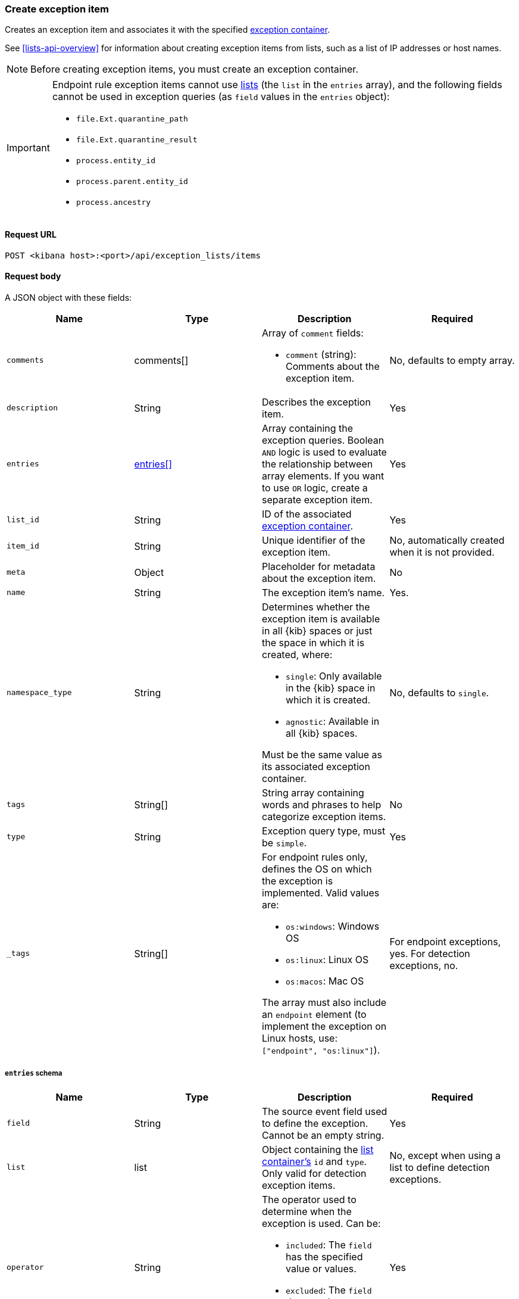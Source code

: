 [[exceptions-api-create-exception-item]]
=== Create exception item

Creates an exception item and associates it with the specified
<<exceptions-api-create-container, exception container>>.

See <<lists-api-overview>> for information about creating exception items from
lists, such as a list of IP addresses or host names.

NOTE: Before creating exception items, you must create an exception container.

[IMPORTANT]
==============
Endpoint rule exception items cannot use
<<lists-api-overview, lists>> (the `list` in the `entries` array), and the
following fields cannot be used in exception queries (as `field` values in the
`entries` object):

* `file.Ext.quarantine_path`
* `file.Ext.quarantine_result`
* `process.entity_id`
* `process.parent.entity_id`
* `process.ancestry`
==============

==== Request URL

`POST <kibana host>:<port>/api/exception_lists/items`

==== Request body

A JSON object with these fields:

[width="100%",options="header"]
|==============================================
|Name |Type |Description |Required

|`comments` |comments[] a|Array of `comment` fields:

* `comment` (string): Comments about the exception item.

|No, defaults to empty array.

|`description` |String |Describes the exception item. |Yes
|`entries` |<<entries-object-schema, entries[]>> |Array containing the
exception queries. Boolean `AND` logic is used to evaluate the relationship
between array elements. If you want to use `OR` logic, create a separate
exception item. |Yes
|`list_id` |String |ID of the associated <<exceptions-api-create-container, exception container>>. |Yes
|`item_id` |String |Unique identifier of the exception item. |No, automatically
created when it is not provided.
|`meta` |Object |Placeholder for metadata about the exception item. |No
|`name` |String |The exception item's name. |Yes.
|`namespace_type` |String a|Determines whether the exception item is available
in all {kib} spaces or just the space in which it is created, where:

* `single`: Only available in the {kib} space in which it is created.
* `agnostic`: Available in all {kib} spaces.

Must be the same value as its associated exception container.

|No, defaults to `single`.
|`tags` |String[] |String array containing words and phrases to help categorize
exception items. |No 
|`type` |String a|Exception query type, must be `simple`. |Yes
|`_tags` |String[] a|For endpoint rules only, defines the OS on which the
exception is implemented. Valid values are:

* `os:windows`: Windows OS
* `os:linux`: Linux OS
* `os:macos`: Mac OS

The array must also include an `endpoint` element (to implement the exception on Linux hosts, use: `["endpoint", "os:linux"]`).

|For endpoint exceptions, yes. For detection exceptions, no.

|==============================================

[[entries-object-schema]]
===== `entries` schema

[width="100%",options="header"]
|==============================================
|Name |Type |Description |Required

|`field` |String |The source event field used to define the exception. Cannot
be an empty string. |Yes
|`list` |list |Object containing the
<<lists-api-create-container, list container's>> `id` and `type`. Only valid for
detection exception items.|No, except when using a list to define detection
exceptions.
|`operator` |String a|The operator used to determine when the exception is used.
Can be:

* `included`: The `field` has the specified value or values.
* `excluded`: The `field` does not have specified value or values.

|Yes

|`type` |String a|The `type` of query:

* `match`: Must be an exact match of the defined value.
* `match_any`: Matches any of the defined values.
* `exists`: The `field` exists.
* `list`: The field matches values in a list container.
* `nested`: Array of `entries` objects. Nested conditions are required for
excluding some Endpoint fields (<<nested-field-ex-api, see example below>>).
<<ex-nested-conditions>> lists all Endpoint fields that require the `nested`
type. 

|Yes

|`value`
a|String

String[]

a|Field value or values:

* String: When the `type` is `match`.
* String[]: When the `type` is `match_any`.

|Yes, except when `type` is `exists` or `list`.

|==============================================

[IMPORTANT]
==============
When you use <<lists-api-create-container, list containers>>
(`"type": "list"`), you cannot use other types in the `entries` array (`match`,
`match_any`, `exists`, or `nested`).

For endpoint exceptions, you cannot create exception items based on excluded
values (`"operator": "excluded"`). 
==============


===== Example requests

*Example 1*

Adds the `maintenance-job` process to the `trusted-linux-processes` exception
container:

[source,console]
--------------------------------------------------
POST api/lists/exception_lists/items
{
  "description": "Excludes the weekly maintenance job",
  "entries": [
    {
      "field": "process.name",
      "operator": "included",
      "type": "match",
      "value": "maintenance-job"
    }
  ],
  "list_id": "trusted-linux-processes",
  "name": "Linux maintenance job",
  "namespace_type": "single",
  "tags": [
    "in-house processes",
    "linux"
  ],
  "type": "simple"
}
--------------------------------------------------
// KIBANA

*Example 2*

Adds hosts on which the `maintenance` process is allowed to run to the
`allowed-processes` exception container:

[source,console]
--------------------------------------------------
POST api/lists/exception_lists/items
{
  "comments": [
    {"comment": "Allows maintenance process to run on the specified machines"}
  ],
  "description": "Process allowlist",
  "entries": [
    {
      "field": "process.name",
      "operator": "included",
      "type": "match",
      "value": "maintenance"
    },
    { <1>
      "field": "host.name",
      "operator": "included",
      "type": "match_any",
      "value": [
        "liv-win-anf",
        "livw-win-mel",
        "linux-anfield"
      ]
    }
  ],
  "list_id": "allowed-processes",
  "item_id": "allow-process-on-machines",
  "name": "Host-process exclusions",
  "namespace_type": "single",
  "tags": [
    "hosts",
    "processes"
  ],
  "type": "simple"
}
--------------------------------------------------
// KIBANA

<1> Multiple array elements are evaluated using `AND` operators.

*Example 3*

[[endpoint-item-example]]
Creates an endpoint exception item for files with the specified SHA-1 hash
value on Windows OS:

[source,console]
--------------------------------------------------
POST api/lists/exception_lists/items
{
  "_tags": [
    "endpoint", <1>
    "os:windows" <2>
  ],
  "comments": [
  ]
  "description": "File exception for Windows",
  "entries": [
    {
      "field": "file.hash.sha1",
      "operator": "included",
      "type": "match",
      "value": "27fb21cf5db95ffca43b234affa99becc4023b9d"
    }
  ],
  "item_id": "trusted-windows-file",
  "list_id": "endpoint-exception-container",
  "name": "Trusted Windows file",
  "namespace_type": "agnostic", <3>
  "tags": [
  ]
  "type": "simple"
}
--------------------------------------------------

<1> Indicates this item is for endpoint rules.
<2> Relevant OS.
<3> Item accessible from all {kib} spaces.

*Example 4*

[[list-item-example]]
Associates the `external-ip-excludes` <<lists-api-create-container, list container>>
as an exception item to the `trusted-IPs` exception container:

[source,console]
--------------------------------------------------
POST api/lists/exception_lists/items
{
  "description": "Uses the external-ip-container list to exclude trusted external IPs.",
  "entries": [
    {
      "field": "destination.ip",
      "list": {
        "id": "external-ip-excludes", <1>
        "type": "ip"
      },
      "operator": "included",
      "type": "list"
    }
  ],
  "list_id": "trusted-IPs", <2>
  "item_id": "external-IPs",
  "name": "Trusted external IPs",
  "namespace_type": "single",
  "tags": [
    "network",
    "trusted IPs"
  ],
  "type": "simple"
}
--------------------------------------------------
// KIBANA

<1> The list container that holds IP address
<<lists-api-create-list-item, list items>>.
<2> The exception container's ID.

[[nested-field-ex-api]]
*Example 5*

Adds an exception for nested Endpoint fields:

[source,console]
--------------------------------------------------
POST api/lists/exception_lists/items
{
  "description": "Excludes all processes signed by Liverpool FC",
  "entries": [
    {
      "field": "process.Ext.code_signature",
      "type": "nested",
      "entries": [
        {
          "field": "trusted",
          "type": "match",
          "operator": "included",
          "value": "true"
        },
        {
          "field": "subject_name",
          "type": "match",
          "operator": "included",
          "value": "Liverpool FC"
        }
      ]
    }
  ],
  "list_id": "trusted-self-signed-processes",
  "name": "In-house processes",
  "namespace_type": "single",
  "tags": [
    "in-house processes",
    "linux"
  ],
  "type": "simple"
}
--------------------------------------------------

==== Response code

`200`:: 
    Indicates a successful call.
    
==== Response payload

[source,json]
--------------------------------------------------
{
  "_tags": [],
  "comments": [
    {
      "comment": "Allows maintenance process to run on the specified machines",
      "created_at": "2020-07-14T08:36:33.172Z",
      "created_by": "LiverpoolFC",
      "id": "f6c61b4d-31dd-4a5d-8c73-f64787d03b4d"
    }
  ],
  "created_at": "2020-07-14T08:36:33.172Z",
  "created_by": "LiverpoolFC",
  "description": "Process allowlist",
  "entries": [
    {
      "field": "process.name",
      "operator": "included",
      "type": "match",
      "value": "maintenance"
    },
    {
      "field": "host.name",
      "operator": "included",
      "type": "match_any",
      "value": [
        "liv-win-anf",
        "livw-win-mel",
        "linux-anfield"
      ]
    }
  ],
  "id": "1f4d38b0-c5ad-11ea-a3d8-a5b753aeeb9e",
  "item_id": "allow-process-on-machines",
  "list_id": "allowed-processes",
  "name": "Host-process exclusions",
  "namespace_type": "single",
  "tags": [
    "hosts",
    "processes"
  ],
  "tie_breaker_id": "bb04f1c7-2537-47c1-aaca-40a7c8f771d3",
  "type": "simple",
  "updated_at": "2020-07-14T08:36:33.339Z",
  "updated_by": "LiverpoolFC"
}
--------------------------------------------------
